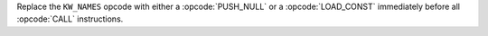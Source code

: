 Replace the ``KW_NAMES`` opcode with either a :opcode:`PUSH_NULL` or a
:opcode:`LOAD_CONST` immediately before all :opcode:`CALL` instructions.
